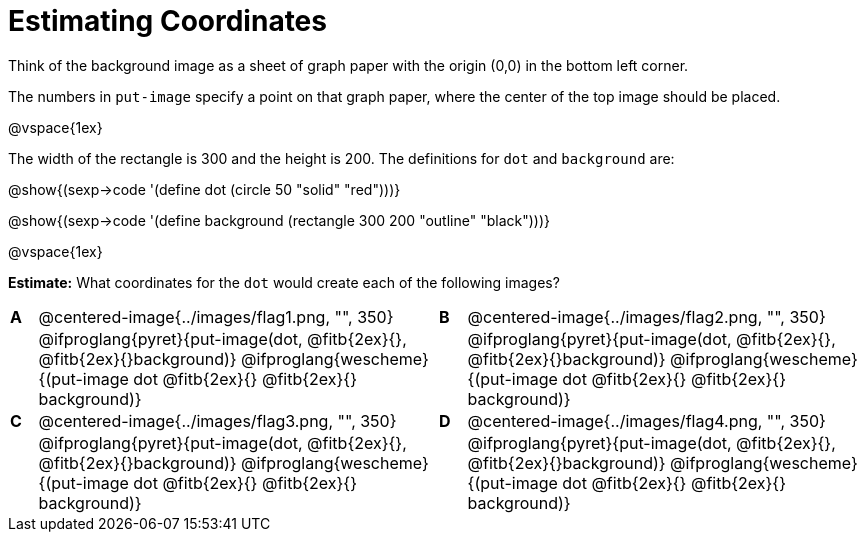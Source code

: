 = Estimating Coordinates

++++
<style>
#content table table {background: transparent; margin: 0px;}
#content td {padding: 0px !important;}
#content table table td p {white-space: pre-wrap;}
</style>
++++

Think of the background image as a sheet of graph paper with the origin (0,0) in the bottom left corner.  

The numbers in `put-image` specify a point on that graph paper, where the center of the top image should be placed.

@vspace{1ex}

The width of the rectangle is 300 and the height is 200. The definitions for `dot` and `background` are:

@show{(sexp->code '(define dot (circle 50 "solid" "red")))}

@show{(sexp->code '(define background (rectangle 300 200 "outline" "black")))}

@vspace{1ex}

*Estimate:* What coordinates for the `dot` would create each of the following images?

[cols="^.^1a,^.^15a,^.^1a,^.^15a", frame="none"]
|===
|*A*
| @centered-image{../images/flag1.png, "", 350} 
[cols="1a,1a",stripes="none",frame="none",grid="none"]

|*B*
| @centered-image{../images/flag2.png, "", 350}
[cols="1a,1a",stripes="none",frame="none",grid="none"]

|
|@ifproglang{pyret}{put-image(dot, @fitb{2ex}{}, @fitb{2ex}{}background)}
  @ifproglang{wescheme}{(put-image dot @fitb{2ex}{} @fitb{2ex}{} background)}

|
|@ifproglang{pyret}{put-image(dot, @fitb{2ex}{}, @fitb{2ex}{}background)}
  @ifproglang{wescheme}{(put-image dot @fitb{2ex}{} @fitb{2ex}{} background)}

|*C*
| @centered-image{../images/flag3.png, "", 350} 
[cols="1a,1a",stripes="none",frame="none",grid="none"]

|*D*
| @centered-image{../images/flag4.png, "", 350}
[cols="1a,1a",stripes="none",frame="none",grid="none"]

|
|@ifproglang{pyret}{put-image(dot, @fitb{2ex}{}, @fitb{2ex}{}background)}
  @ifproglang{wescheme}{(put-image dot @fitb{2ex}{} @fitb{2ex}{} background)}

|
|@ifproglang{pyret}{put-image(dot, @fitb{2ex}{}, @fitb{2ex}{}background)}
  @ifproglang{wescheme}{(put-image dot @fitb{2ex}{} @fitb{2ex}{} background)}

|===


